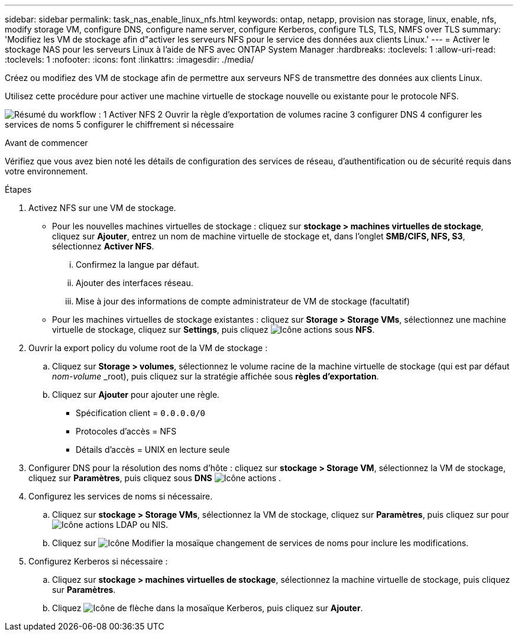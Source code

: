 ---
sidebar: sidebar 
permalink: task_nas_enable_linux_nfs.html 
keywords: ontap, netapp, provision nas storage, linux, enable, nfs, modify storage VM, configure DNS, configure name server, configure Kerberos, configure TLS, TLS, NMFS over TLS 
summary: 'Modifiez les VM de stockage afin d"activer les serveurs NFS pour le service des données aux clients Linux.' 
---
= Activer le stockage NAS pour les serveurs Linux à l'aide de NFS avec ONTAP System Manager
:hardbreaks:
:toclevels: 1
:allow-uri-read: 
:toclevels: 1
:nofooter: 
:icons: font
:linkattrs: 
:imagesdir: ./media/


[role="lead"]
Créez ou modifiez des VM de stockage afin de permettre aux serveurs NFS de transmettre des données aux clients Linux.

Utilisez cette procédure pour activer une machine virtuelle de stockage nouvelle ou existante pour le protocole NFS.

image:workflow_nas_enable_linux_nfs.png["Résumé du workflow : 1 Activer NFS 2 Ouvrir la règle d'exportation de volumes racine 3 configurer DNS 4 configurer les services de noms 5 configurer le chiffrement si nécessaire"]

.Avant de commencer
Vérifiez que vous avez bien noté les détails de configuration des services de réseau, d'authentification ou de sécurité requis dans votre environnement.

.Étapes
. Activez NFS sur une VM de stockage.
+
** Pour les nouvelles machines virtuelles de stockage : cliquez sur *stockage > machines virtuelles de stockage*, cliquez sur *Ajouter*, entrez un nom de machine virtuelle de stockage et, dans l'onglet *SMB/CIFS, NFS, S3*, sélectionnez *Activer NFS*.
+
... Confirmez la langue par défaut.
... Ajouter des interfaces réseau.
... Mise à jour des informations de compte administrateur de VM de stockage (facultatif)


** Pour les machines virtuelles de stockage existantes : cliquez sur *Storage > Storage VMs*, sélectionnez une machine virtuelle de stockage, cliquez sur *Settings*, puis cliquez image:icon_gear.gif["Icône actions"] sous *NFS*.


. Ouvrir la export policy du volume root de la VM de stockage :
+
.. Cliquez sur *Storage > volumes*, sélectionnez le volume racine de la machine virtuelle de stockage (qui est par défaut _nom-volume_ _root), puis cliquez sur la stratégie affichée sous *règles d'exportation*.
.. Cliquez sur *Ajouter* pour ajouter une règle.
+
*** Spécification client = `0.0.0.0/0`
*** Protocoles d'accès = NFS
*** Détails d'accès = UNIX en lecture seule




. Configurer DNS pour la résolution des noms d'hôte : cliquez sur *stockage > Storage VM*, sélectionnez la VM de stockage, cliquez sur *Paramètres*, puis cliquez sous *DNS* image:icon_gear.gif["Icône actions"] .
. Configurez les services de noms si nécessaire.
+
.. Cliquez sur *stockage > Storage VMs*, sélectionnez la VM de stockage, cliquez sur *Paramètres*, puis cliquez sur pour image:icon_gear.gif["Icône actions"] LDAP ou NIS.
.. Cliquez sur image:icon_pencil.gif["Icône Modifier"] la mosaïque changement de services de noms pour inclure les modifications.


. Configurez Kerberos si nécessaire :
+
.. Cliquez sur *stockage > machines virtuelles de stockage*, sélectionnez la machine virtuelle de stockage, puis cliquez sur *Paramètres*.
.. Cliquez image:icon_arrow.gif["Icône de flèche"] dans la mosaïque Kerberos, puis cliquez sur *Ajouter*.



